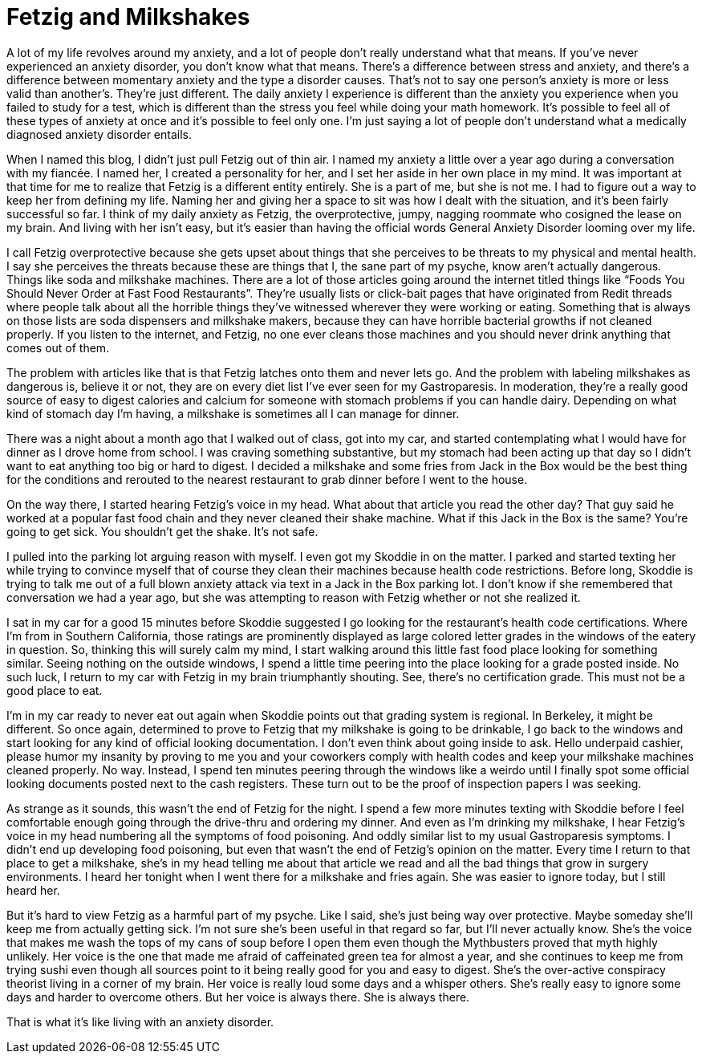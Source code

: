 = Fetzig and Milkshakes
:hp-tags: Mental Illness, Mental Health, Anxiety, Fetzig, Gastroparesis, 

A lot of my life revolves around my anxiety, and a lot of people don’t really understand what that means.  If you’ve never experienced an anxiety disorder, you don’t know what that means.  There’s a difference between stress and anxiety, and there’s a difference between momentary anxiety and the type a disorder causes.  That’s not to say one person’s anxiety is more or less valid than another’s.  They’re just different.  The daily anxiety I experience is different than the anxiety you experience when you failed to study for a test, which is different than the stress you feel while doing your math homework.  It’s possible to feel all of these types of anxiety at once and it’s possible to feel only one.  I’m just saying a lot of people don’t understand what a medically diagnosed anxiety disorder entails.

When I named this blog, I didn’t just pull Fetzig out of thin air.  I named my anxiety a little over a year ago during a conversation with my fiancée.  I named her, I created a personality for her, and I set her aside in her own place in my mind.  It was important at that time for me to realize that Fetzig is a different entity entirely.  She is a part of me, but she is not me.  I had to figure out a way to keep her from defining my life.  Naming her and giving her a space to sit was how I dealt with the situation, and it’s been fairly successful so far.  I think of my daily anxiety as Fetzig, the overprotective, jumpy, nagging roommate who cosigned the lease on my brain.  And living with her isn’t easy, but it’s easier than having the official words General Anxiety Disorder looming over my life.

I call Fetzig overprotective because she gets upset about things that she perceives to be threats to my physical and mental health.  I say she perceives the threats because these are things that I, the sane part of my psyche, know aren’t actually dangerous.  Things like soda and milkshake machines.  There are a lot of those articles going around the internet titled things like “Foods You Should Never Order at Fast Food Restaurants”.  They’re usually lists or click-bait pages that have originated from Redit threads where people talk about all the horrible things they’ve witnessed wherever they were working or eating.  Something that is always on those lists are soda dispensers and milkshake makers, because they can have horrible bacterial growths if not cleaned properly.  If you listen to the internet, and Fetzig, no one ever cleans those machines and you should never drink anything that comes out of them.

The problem with articles like that is that Fetzig latches onto them and never lets go.  And the problem with labeling milkshakes as dangerous is, believe it or not, they are on every diet list I’ve ever seen for my Gastroparesis.  In moderation, they’re a really good source of easy to digest calories and calcium for someone with stomach problems if you can handle dairy.  Depending on what kind of stomach day I’m having, a milkshake is sometimes all I can manage for dinner.  

There was a night about a month ago that I walked out of class, got into my car, and started contemplating what I would have for dinner as I drove home from school.  I was craving something substantive, but my stomach had been acting up that day so I didn’t want to eat anything too big or hard to digest.  I decided a milkshake and some fries from Jack in the Box would be the best thing for the conditions and rerouted to the nearest restaurant to grab dinner before I went to the house.  

On the way there, I started hearing Fetzig’s voice in my head.  What about that article you read the other day?  That guy said he worked at a popular fast food chain and they never cleaned their shake machine.  What if this Jack in the Box is the same?  You’re going to get sick.  You shouldn’t get the shake.  It’s not safe.

I pulled into the parking lot arguing reason with myself.  I even got my Skoddie in on the matter.  I parked and started texting her while trying to convince myself that of course they clean their machines because health code restrictions.  Before long, Skoddie is trying to talk me out of a full blown anxiety attack via text in a Jack in the Box parking lot.  I don’t know if she remembered that conversation we had a year ago, but she was attempting to reason with Fetzig whether or not she realized it.  

I sat in my car for a good 15 minutes before Skoddie suggested I go looking for the restaurant’s health code certifications.  Where I’m from in Southern California, those ratings are prominently displayed as large colored letter grades in the windows of the eatery in question.  So, thinking this will surely calm my mind, I start walking around this little fast food place looking for something similar.  Seeing nothing on the outside windows, I spend a little time peering into the place looking for a grade posted inside.  No such luck, I return to my car with Fetzig in my brain triumphantly shouting.  See, there’s no certification grade.  This must not be a good place to eat.  

I’m in my car ready to never eat out again when Skoddie points out that grading system is regional.  In Berkeley, it might be different.  So once again, determined to prove to Fetzig that my milkshake is going to be drinkable, I go back to the windows and start looking for any kind of official looking documentation.  I don’t even think about going inside to ask.  Hello underpaid cashier, please humor my insanity by proving to me you and your coworkers comply with health codes and keep your milkshake machines cleaned properly.  No way.  Instead, I spend ten minutes peering through the windows like a weirdo until I finally spot some official looking documents posted next to the cash registers.  These turn out to be the proof of inspection papers I was seeking.  

As strange as it sounds, this wasn’t the end of Fetzig for the night.  I spend a few more minutes texting with Skoddie before I feel comfortable enough going through the drive-thru and ordering my dinner.  And even as I’m drinking my milkshake, I hear Fetzig’s voice in my head numbering all the symptoms of food poisoning.  And oddly similar list to my usual Gastroparesis symptoms.  I didn’t end up developing food poisoning, but even that wasn’t the end of Fetzig’s opinion on the matter.  Every time I return to that place to get a milkshake, she’s in my head telling me about that article we read and all the bad things that grow in surgery environments.  I heard her tonight when I went there for a milkshake and fries again.  She was easier to ignore today, but I still heard her.

But it’s hard to view Fetzig as a harmful part of my psyche.  Like I said, she’s just being way over protective.  Maybe someday she’ll keep me from actually getting sick.  I’m not sure she’s been useful in that regard so far, but I’ll never actually know.  She’s the voice that makes me wash the tops of my cans of soup before I open them even though the Mythbusters proved that myth highly unlikely.  Her voice is the one that made me afraid of caffeinated green tea for almost a year, and she continues to keep me from trying sushi even though all sources point to it being really good for you and easy to digest.  She’s the over-active conspiracy theorist living in a corner of my brain.  Her voice is really loud some days and a whisper others.  She’s really easy to ignore some days and harder to overcome others.  But her voice is always there.  She is always there.

That is what it’s like living with an anxiety disorder.
